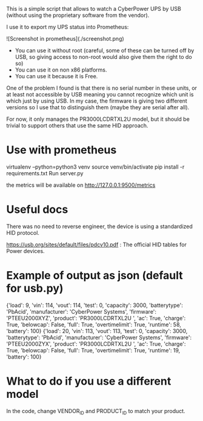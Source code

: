 This is a simple script that allows to watch a CyberPower UPS by USB (without using the proprietary software from the vendor).

I use it to export my UPS status into Prometheus:

![Screenshot in prometheus](./screenshot.png)

- You can use it without root (careful, some of these can be turned off by USB, so giving access to non-root would also give them the right to do so)
- You can use it on non x86 platforms.
- You can use it because it is Free.

One of the problem I found is that there is no serial number in these units, or
at least not accessible by USB meaning you cannot recognize which unit is which
just by using USB. In my case, the firmware is giving two different versions so
I use that to distinguish them (maybe they are serial after all).

For now, it only manages the PR3000LCDRTXL2U model, but it should be trivial to
support others that use the same HID approach.

* Use with prometheus
#+BEGIN_CODE shell
virtualenv --python=python3 venv
source venv/bin/activate
pip install -r requirements.txt
Run server.py
#+END_CODE
the metrics will be available on http://127.0.0.1:9500/metrics

* Useful docs

There was no need to reverse engineer, the device is using a standardized HID protocol.

https://usb.org/sites/default/files/pdcv10.pdf : The official HID tables for Power devices.

* Example of output as json (default for usb.py)

#+BEGIN_CODE json
{'load': 9, 'vin': 114, 'vout': 114, 'test': 0, 'capacity': 3000, 'batterytype': 'PbAcid', 'manufacturer': 'CyberPower Systems', 'firmware': 'PTEEU2000XYZ', 'product': 'PR3000LCDRTXL2U     ', 'ac': True, 'charge': True, 'belowcap': False, 'full': True, 'overtimelimit': True, 'runtime': 58, 'battery': 100}
{'load': 20, 'vin': 113, 'vout': 113, 'test': 0, 'capacity': 3000, 'batterytype': 'PbAcid', 'manufacturer': 'CyberPower Systems', 'firmware': 'PTEEU2000ZYX', 'product': 'PR3000LCDRTXL2U     ', 'ac': True, 'charge': True, 'belowcap': False, 'full': True, 'overtimelimit': True, 'runtime': 19, 'battery': 100}
#+END_CODE 

* What to do if you use a different model

  In the code, change VENDOR_ID and PRODUCT_ID to match your product.


